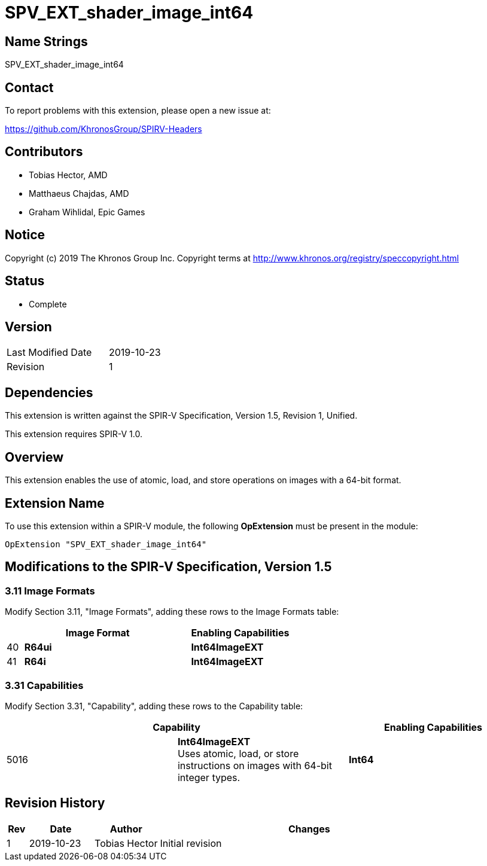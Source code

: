 SPV_EXT_shader_image_int64
==========================

Name Strings
------------

SPV_EXT_shader_image_int64

Contact
-------

To report problems with this extension, please open a new issue at:

https://github.com/KhronosGroup/SPIRV-Headers

Contributors
------------

- Tobias Hector, AMD
- Matthaeus Chajdas, AMD
- Graham Wihlidal, Epic Games

Notice
------

Copyright (c) 2019 The Khronos Group Inc. Copyright terms at
http://www.khronos.org/registry/speccopyright.html

Status
------

- Complete

Version
-------

[width="40%",cols="25,25"]
|========================================
| Last Modified Date | 2019-10-23
| Revision           | 1
|========================================

Dependencies
------------

This extension is written against the SPIR-V Specification,
Version 1.5, Revision 1, Unified.

This extension requires SPIR-V 1.0.

Overview
--------

This extension enables the use of atomic, load, and store operations on
images with a 64-bit format.

Extension Name
--------------

To use this extension within a SPIR-V module, the following
*OpExtension* must be present in the module:

----
OpExtension "SPV_EXT_shader_image_int64"
----

Modifications to the SPIR-V Specification, Version 1.5
------------------------------------------------------


3.11 Image Formats
~~~~~~~~~~~~~~~~~~

Modify Section 3.11, "Image Formats", adding these rows to the Image Formats table:

--
[cols="1,10,6",options="header",width = "100%"]
|====
2+^.^| Image Format | Enabling Capabilities
| 40 | *R64ui*      | *Int64ImageEXT*
| 41 | *R64i*       | *Int64ImageEXT*
|====
--


3.31 Capabilities
~~~~~~~~~~~~~~~~~

Modify Section 3.31, "Capability", adding these rows to the Capability table:

--
[options="header"]
|====
2+^| Capability ^| Enabling Capabilities
| 5016 | *Int64ImageEXT* +
Uses atomic, load, or store instructions on images with 64-bit integer types.
| *Int64*
|====
--


Revision History
----------------

[cols="5,15,15,70"]
[grid="rows"]
[options="header"]
|====
| Rev | Date       | Author        | Changes
| 1   | 2019-10-23 | Tobias Hector | Initial revision
|====
